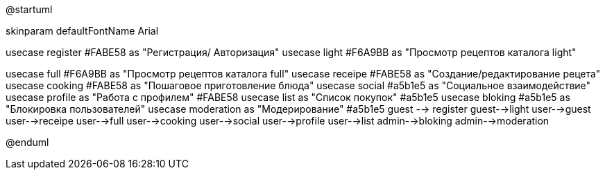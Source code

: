 ﻿@startuml

skinparam defaultFontName Arial


:Пользователь: as user
:Гость: as guest
:Администратор: as admin


usecase register #FABE58 as "Регистрация/
Авторизация" 	
usecase light  #F6A9BB as  "Просмотр рецептов 
каталога light" 

usecase full  #F6A9BB as "Просмотр рецептов 
каталога full" 
usecase receipe #FABE58 as "Создание/редактирование 
рецета" 
usecase cooking #FABE58 as "Пошаговое 
приготовление блюда" 
usecase social  #a5b1e5 as "Социальное 
взаимодействие" 	
usecase profile as "Работа с профилем" 	#FABE58
usecase list as "Список покупок" #a5b1e5
usecase bloking #a5b1e5 as "Блокировка 
пользователей"
usecase moderation as "Модерирование" #a5b1e5
guest --> register
guest-->light
user-->guest
user-->receipe
user-->full 
user-->cooking
user-->social
user-->profile
user-->list
admin-->bloking
admin-->moderation

@enduml
